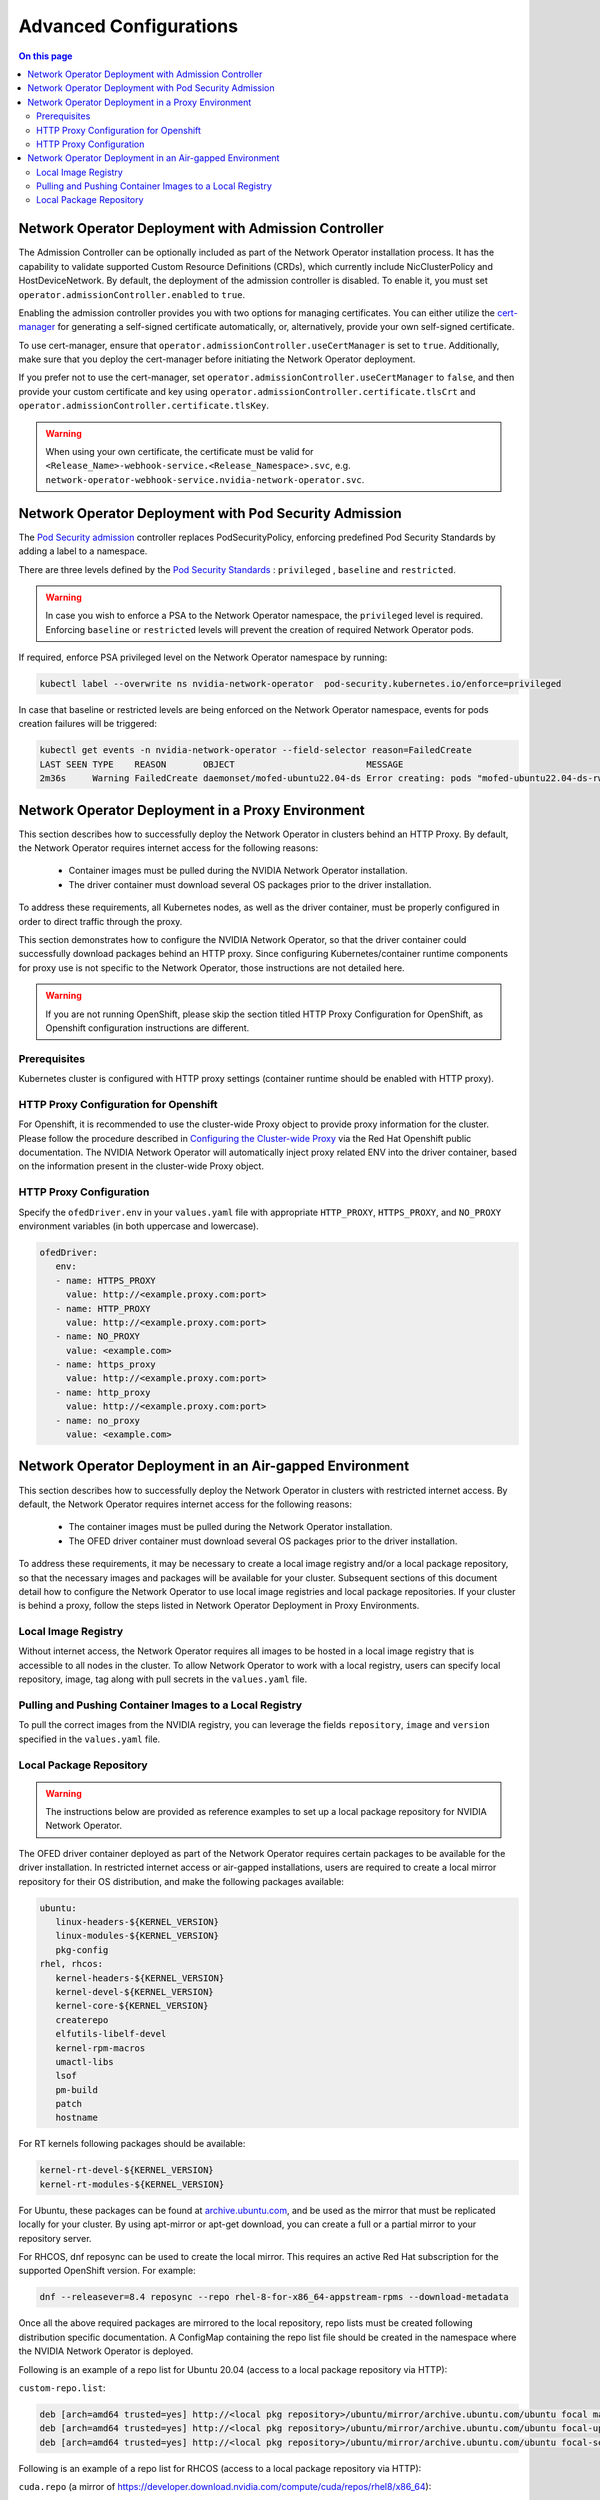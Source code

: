 .. license-header
  SPDX-FileCopyrightText: Copyright (c) 2024 NVIDIA CORPORATION & AFFILIATES. All rights reserved.
  SPDX-License-Identifier: Apache-2.0

  Licensed under the Apache License, Version 2.0 (the "License");
  you may not use this file except in compliance with the License.
  You may obtain a copy of the License at

  http://www.apache.org/licenses/LICENSE-2.0

  Unless required by applicable law or agreed to in writing, software
  distributed under the License is distributed on an "AS IS" BASIS,
  WITHOUT WARRANTIES OR CONDITIONS OF ANY KIND, either express or implied.
  See the License for the specific language governing permissions and
  limitations under the License.

.. headings # #, * *, =, -, ^, "


***********************
Advanced Configurations
***********************

.. contents:: On this page
   :depth: 2
   :local:
   :backlinks: none

=====================================================
Network Operator Deployment with Admission Controller
=====================================================

The Admission Controller can be optionally included as part of the Network Operator installation process. It has the capability to validate supported Custom Resource Definitions (CRDs), which currently include NicClusterPolicy and HostDeviceNetwork.
By default, the deployment of the admission controller is disabled. To enable it, you must set ``operator.admissionController.enabled`` to ``true``.

Enabling the admission controller provides you with two options for managing certificates. You can either utilize the `cert-manager <https://cert-manager.io/docs/installation/>`_ for generating a self-signed certificate automatically, or, alternatively, provide your own self-signed certificate.

To use cert-manager, ensure that ``operator.admissionController.useCertManager`` is set to ``true``. Additionally, make sure that you deploy the cert-manager before initiating the Network Operator deployment.

If you prefer not to use the cert-manager, set ``operator.admissionController.useCertManager`` to ``false``, and then provide your custom certificate and key using ``operator.admissionController.certificate.tlsCrt`` and ``operator.admissionController.certificate.tlsKey``.

.. warning::
   When using your own certificate, the certificate must be valid for ``<Release_Name>-webhook-service.<Release_Namespace>.svc``, e.g. ``network-operator-webhook-service.nvidia-network-operator.svc``.


=======================================================
Network Operator Deployment with Pod Security Admission
=======================================================

The `Pod Security admission <https://kubernetes.io/docs/concepts/security/pod-security-admission/>`_ controller replaces PodSecurityPolicy, enforcing predefined Pod Security Standards by adding a label to a namespace.

There are three levels defined by the `Pod Security Standards <https://kubernetes.io/docs/concepts/security/pod-security-standards>`_ : ``privileged`` , ``baseline`` and ``restricted``.

.. warning::
   In case you wish to enforce a PSA to the Network Operator namespace, the ``privileged`` level is required. Enforcing ``baseline`` or ``restricted`` levels will prevent the creation of required Network Operator pods.

If required, enforce PSA privileged level on the Network Operator namespace by running:

.. code-block:: bash

   kubectl label --overwrite ns nvidia-network-operator  pod-security.kubernetes.io/enforce=privileged

In case that baseline or restricted levels are being enforced on the Network Operator namespace, events for pods creation failures will be triggered:

.. code-block:: bash

   kubectl get events -n nvidia-network-operator --field-selector reason=FailedCreate
   LAST SEEN TYPE    REASON       OBJECT                         MESSAGE
   2m36s     Warning FailedCreate daemonset/mofed-ubuntu22.04-ds Error creating: pods "mofed-ubuntu22.04-ds-rwmgs" is forbidden: violates PodSecurity "baseline:latest": host namespaces (hostNetwork=true), hostPath volumes (volumes "run-mlnx-ofed", "etc-network", "host-etc", "host-usr", "host-udev"), privileged (container "mofed-container" must not set securityContext.privileged=true)


==================================================
Network Operator Deployment in a Proxy Environment
==================================================

This section describes how to successfully deploy the Network Operator in clusters behind an HTTP Proxy. By default, the Network Operator requires internet access for the following reasons:

    - Container images must be pulled during the NVIDIA Network Operator installation.
    - The driver container must download several OS packages prior to the driver installation.

To address these requirements, all Kubernetes nodes, as well as the driver container, must be properly configured in order to direct traffic through the proxy.

This section demonstrates how to configure the NVIDIA Network Operator, so that the driver container could successfully download packages behind an HTTP proxy. Since configuring Kubernetes/container runtime components for proxy use is not specific to the Network Operator, those instructions are not detailed here.

.. warning::
   If you are not running OpenShift, please skip the section titled HTTP Proxy Configuration for OpenShift, as Openshift configuration instructions are different.

-------------
Prerequisites
-------------

Kubernetes cluster is configured with HTTP proxy settings (container runtime should be enabled with HTTP proxy).

--------------------------------------
HTTP Proxy Configuration for Openshift
--------------------------------------

For Openshift, it is recommended to use the cluster-wide Proxy object to provide proxy information for the cluster.
Please follow the procedure described in `Configuring the Cluster-wide Proxy <https://docs.openshift.com/container-platform/latest/networking/enable-cluster-wide-proxy.html>`_ via the Red Hat Openshift public documentation. The NVIDIA Network Operator will automatically inject proxy related ENV into the driver container, based on the information present in the cluster-wide Proxy object.

------------------------
HTTP Proxy Configuration
------------------------

Specify the ``ofedDriver.env`` in your ``values.yaml`` file with appropriate ``HTTP_PROXY``, ``HTTPS_PROXY``, and ``NO_PROXY`` environment variables (in both uppercase and lowercase).

.. code-block:: yaml

   ofedDriver:
      env:
      - name: HTTPS_PROXY
        value: http://<example.proxy.com:port>
      - name: HTTP_PROXY
        value: http://<example.proxy.com:port>
      - name: NO_PROXY
        value: <example.com>
      - name: https_proxy
        value: http://<example.proxy.com:port>
      - name: http_proxy
        value: http://<example.proxy.com:port>
      - name: no_proxy
        value: <example.com>


========================================================
Network Operator Deployment in an Air-gapped Environment
========================================================

This section describes how to successfully deploy the Network Operator in clusters with restricted internet access.
By default, the Network Operator requires internet access for the following reasons:

 - The container images must be pulled during the Network Operator installation.
 - The OFED driver container must download several OS packages prior to the driver installation.

To address these requirements, it may be necessary to create a local image registry and/or a local package repository, so that the necessary images and packages will be available for your cluster.
Subsequent sections of this document detail how to configure the Network Operator to use local image registries and local package repositories.
If your cluster is behind a proxy, follow the steps listed in Network Operator Deployment in Proxy Environments.

--------------------
Local Image Registry
--------------------

Without internet access, the Network Operator requires all images to be hosted in a local image registry that is accessible to all nodes in the cluster.
To allow Network Operator to work with a local registry, users can specify local repository, image, tag along with pull secrets in the ``values.yaml`` file.

--------------------------------------------------------
Pulling and Pushing Container Images to a Local Registry
--------------------------------------------------------

To pull the correct images from the NVIDIA registry, you can leverage the fields ``repository``, ``image`` and ``version`` specified in the ``values.yaml`` file.

------------------------
Local Package Repository
------------------------

.. warning::
   The instructions below are provided as reference examples to set up a local package repository for NVIDIA Network Operator.

The OFED driver container deployed as part of the Network Operator requires certain packages to be available for the driver installation. In restricted internet access or air-gapped installations, users are required to create a local mirror repository for their OS distribution, and make the following packages available:

.. code-block::

   ubuntu:
      linux-headers-${KERNEL_VERSION}
      linux-modules-${KERNEL_VERSION}
      pkg-config
   rhel, rhcos:
      kernel-headers-${KERNEL_VERSION}
      kernel-devel-${KERNEL_VERSION}
      kernel-core-${KERNEL_VERSION}
      createrepo
      elfutils-libelf-devel
      kernel-rpm-macros
      umactl-libs
      lsof
      pm-build
      patch
      hostname

For RT kernels following packages should be available:

.. code-block::

    kernel-rt-devel-${KERNEL_VERSION}
    kernel-rt-modules-${KERNEL_VERSION}


For Ubuntu, these packages can be found at `archive.ubuntu.com <http://archive.ubuntu.com/>`_, and be used as the mirror that must be replicated locally for your cluster. By using apt-mirror or apt-get download, you can create a full or a partial mirror to your repository server.

For RHCOS, dnf reposync can be used to create the local mirror. This requires an active Red Hat subscription for the supported OpenShift version. For example:

.. code-block:: bash

  dnf --releasever=8.4 reposync --repo rhel-8-for-x86_64-appstream-rpms --download-metadata

Once all the above required packages are mirrored to the local repository, repo lists must be created following distribution specific documentation. A ConfigMap containing the repo list file should be created in the namespace where the NVIDIA Network Operator is deployed.

Following is an example of a repo list for Ubuntu 20.04 (access to a local package repository via HTTP):

``custom-repo.list``:

.. code-block::
   
   deb [arch=amd64 trusted=yes] http://<local pkg repository>/ubuntu/mirror/archive.ubuntu.com/ubuntu focal main universe
   deb [arch=amd64 trusted=yes] http://<local pkg repository>/ubuntu/mirror/archive.ubuntu.com/ubuntu focal-updates main universe
   deb [arch=amd64 trusted=yes] http://<local pkg repository>/ubuntu/mirror/archive.ubuntu.com/ubuntu focal-security main universe


Following is an example of a repo list for RHCOS (access to a local package repository via HTTP):

``cuda.repo`` (a mirror of https://developer.download.nvidia.com/compute/cuda/repos/rhel8/x86_64):

.. code-block::
   
   [cuda]
   name=cuda
   baseurl=http://<local pkg repository>/cuda
   priority=0
   gpgcheck=0
   enabled=1

``redhat.repo``:

.. code-block::
   
   [baseos]
   name=rhel-8-for-x86_64-baseos-rpms
   baseurl=http://<local pkg repository>/rhel-8-for-x86_64-baseos-rpms
   gpgcheck=0
   enabled=1
   [baseoseus]
   name=rhel-8-for-x86_64-baseos-eus-rpms
   baseurl=http://<local pkg repository>/rhel-8-for-x86_64-baseos-eus-rpms
   gpgcheck=0
   enabled=1
   [rhocp]
   name=rhocp-4.10-for-rhel-8-x86_64-rpms
   baseurl=http://<local pkg repository>/rhocp-4.10-for-rhel-8-x86_64-rpms
   gpgcheck=0
   enabled=1
   [apstream]
   name=rhel-8-for-x86_64-appstream-rpms
   baseurl=http://<local pkg repository>/rhel-8-for-x86_64-appstream-rpms
   gpgcheck=0
   enabled=1

``ubi.repo``:

.. code-block::
   
   [ubi-8-baseos]
   name = Red Hat Universal Base Image 8 (RPMs) - BaseOS
   baseurl = http://<local pkg repository>/ubi-8-baseos
   enabled = 1
   gpgcheck = 0
   [ubi-8-baseos-source]
   name = Red Hat Universal Base Image 8 (Source RPMs) - BaseOS
   baseurl = http://<local pkg repository>/ubi-8-baseos-source
   enabled = 0
   gpgcheck = 0
   [ubi-8-appstream]
   name = Red Hat Universal Base Image 8 (RPMs) - AppStream
   baseurl = http://<local pkg repository>/ubi-8-appstream
   enabled = 1
   gpgcheck = 0
   [ubi-8-appstream-source]
   name = Red Hat Universal Base Image 8 (Source RPMs) - AppStream
   baseurl = http://<local pkg repository>/ubi-8-appstream-source
   enabled = 0
   gpgcheck = 0


Create the ConfigMap for Ubuntu:

.. code-block:: bash

   kubectl create configmap repo-config -n <Network Operator Namespace> --from-file=<path-to-repo-list-file>

Create the ConfigMap for RHCOS:

.. code-block:: bash

   kubectl create configmap repo-config -n <Network Operator Namespace> --from-file=cuda.repo --from-file=redhat.repo --from-file=ubi.repo

Once the ConfigMap is created using the above command, update the ``values.yaml`` file with this information to let the Network Operator mount the repo configuration within the driver container and pull the required packages. Based on the OS distribution, the Network Operator will automatically mount this ConfigMap into the appropriate directory.

.. code-block:: yaml
   
   ofedDriver:
     deploy: true
     repoConfg:
       name: repo-config

If self-signed certificates are used for an HTTPS based internal repository, a ConfigMap must be created for those certifications and provided during the Network Operator installation. Based on the OS distribution, the Network Operator will automatically mount this ConfigMap into the appropriate directory.

.. code-block:: bash

   kubectl create configmap cert-config -n <Network Operator Namespace> --from-file=<path-to-pem-file1> --from-file=<path-to-pem-file2>


.. code-block:: yaml
   
   ofedDriver:
     deploy: true
     certConfg:
       name: cert-config
